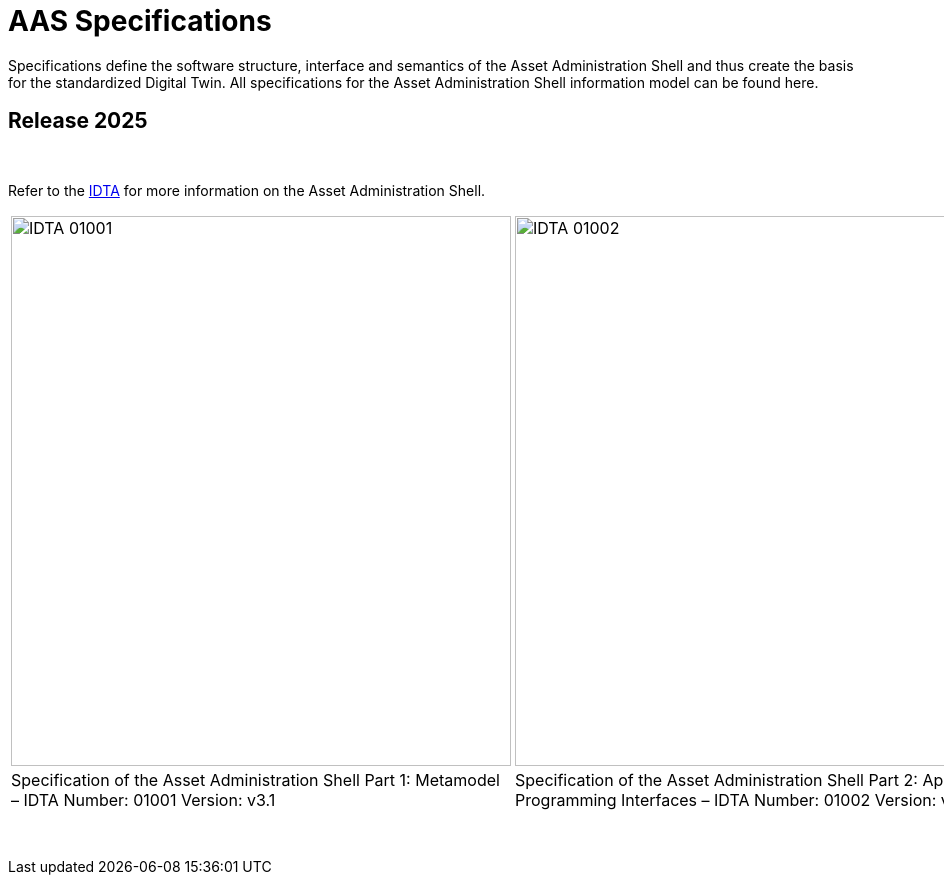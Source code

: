 = AAS Specifications

Specifications define the software structure, interface and semantics of the 
Asset Administration Shell and thus create the basis for the standardized Digital Twin. 
All specifications for the Asset Administration Shell information model can be found here.

== Release 2025

&nbsp;

:part-1-mainpage: IDTA-01001:ROOT:index.adoc
:part-2-mainpage: IDTA-01002:ROOT:index.adoc
:part-3a-mainpage: IDTA-01003-a:ROOT:index.adoc
:part-4-mainpage: IDTA-01004:ROOT:index.adoc
:part-5-mainpage: IDTA-01005:ROOT:index.adoc

Refer to the https://industrialdigitaltwin.org[IDTA,window=_blank] for more information on the Asset Administration Shell.

[cols="1,1,1,1,1", frame="none", grid="none", align="center"]
|===
a|image::IDTA-01001.png[xref={part-1-mainpage}, window=_blank, opts=nofollow, width=500, height=550]
a|image::IDTA-01002.png[xref={part-2-mainpage}, window=_blank, opts=nofollow, width=500, height=550]
a|image::IDTA-01003-a.png[xref={part-3a-mainpage}, window=_blank, opts=nofollow, width=500, height=550]
a|image::IDTA-01004.png[xref={part-4-mainpage}, window=_blank, opts=nofollow, width=500, height=550]
a|image::IDTA-01005.png[xref={part-5-mainpage}, window=_blank, opts=nofollow, width=500, height=550]
| Specification of the Asset Administration Shell Part 1: Metamodel – IDTA Number: 01001 
Version: v3.1
| Specification of the Asset Administration Shell Part 2: Application Programming Interfaces – IDTA Number: 01002 Version: v3.1
| Specification of the Asset Administration Shell Part 3a: Data Specification – IEC 61360 – IDTA Number: 01003-a Version: v3.1
| Specification of the Asset Administration Shell Part 4: Security – IDTA Number: 01004 
Version: v3.0
| Specification of the Asset Administration Shell Part 5: Package File Format (AASX) – IDTA Number: 01005 
Version: v3.1
|===

&nbsp;
